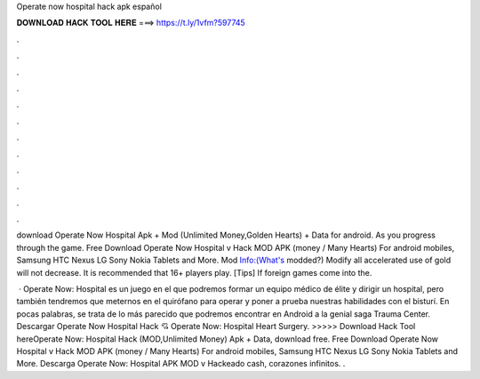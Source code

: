 Operate now hospital hack apk español



𝐃𝐎𝐖𝐍𝐋𝐎𝐀𝐃 𝐇𝐀𝐂𝐊 𝐓𝐎𝐎𝐋 𝐇𝐄𝐑𝐄 ===> https://t.ly/1vfm?597745



.



.



.



.



.



.



.



.



.



.



.



.

download Operate Now Hospital Apk + Mod (Unlimited Money,Golden Hearts) + Data for android. As you progress through the game. Free Download Operate Now Hospital v Hack MOD APK (money / Many Hearts) For android mobiles, Samsung HTC Nexus LG Sony Nokia Tablets and More. Mod Info:(What's modded?) Modify all accelerated use of gold will not decrease. It is recommended that 16+ players play. [Tips] If foreign games come into the.

 · Operate Now: Hospital es un juego en el que podremos formar un equipo médico de élite y dirigir un hospital, pero también tendremos que meternos en el quirófano para operar y poner a prueba nuestras habilidades con el bisturí. En pocas palabras, se trata de lo más parecido que podremos encontrar en Android a la genial saga Trauma Center. Descargar Operate Now Hospital Hack 💘 Operate Now: Hospital Heart Surgery. >>>>> Download Hack Tool hereOperate Now: Hospital Hack (MOD,Unlimited Money) Apk + Data, download free. Free Download Operate Now Hospital v Hack MOD APK (money / Many Hearts) For android mobiles, Samsung HTC Nexus LG Sony Nokia Tablets and More. Descarga Operate Now: Hospital APK MOD v Hackeado cash, corazones infinitos. .
